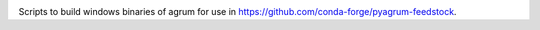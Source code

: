 .. image:: https://travis-ci.org/openturns/build-agrum.svg
    :target: https://travis-ci.org/openturns/build-agrum

Scripts to build windows binaries of agrum for use in https://github.com/conda-forge/pyagrum-feedstock.
